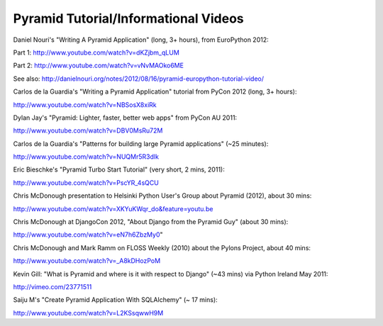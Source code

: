 Pyramid Tutorial/Informational Videos
-------------------------------------

Daniel Nouri's "Writing A Pyramid Application" (long, 3+ hours), from
EuroPython 2012:

Part 1:  http://www.youtube.com/watch?v=dKZjbm_qLUM

Part 2: http://www.youtube.com/watch?v=vNvMAOko6ME

See also: http://danielnouri.org/notes/2012/08/16/pyramid-europython-tutorial-video/

Carlos de la Guardia's "Writing a Pyramid Application" tutorial from PyCon
2012 (long, 3+ hours):

http://www.youtube.com/watch?v=NBSosX8xiRk

Dylan Jay's "Pyramid: Lighter, faster, better web apps" from PyCon AU 2011:

http://www.youtube.com/watch?v=DBV0MsRu72M

Carlos de la Guardia's "Patterns for building large Pyramid applications" (~25
minutes):

http://www.youtube.com/watch?v=NUQMr5R3dlk

Eric Bieschke's "Pyramid Turbo Start Tutorial" (very short, 2 mins, 2011):

http://www.youtube.com/watch?v=PscYR_4sQCU

Chris McDonough presentation to Helsinki Python User's Group about Pyramid
(2012), about 30 mins:

http://www.youtube.com/watch?v=XKYuKWqr_do&feature=youtu.be

Chris McDonough at DjangoCon 2012, "About Django from the Pyramid Guy" (about
30 mins):

http://www.youtube.com/watch?v=eN7h6ZbzMy0"

Chris McDonough and Mark Ramm on FLOSS Weekly (2010) about the Pylons Project,
about 40 mins:

http://www.youtube.com/watch?v=_A8kDHozPoM

Kevin Gill: "What is Pyramid and where is it with respect to Django" (~43 mins)
via Python Ireland May 2011:

http://vimeo.com/23771511

Saiju M's "Create Pyramid Application With SQLAlchemy" (~ 17 mins):

http://www.youtube.com/watch?v=L2KSsqwwH9M

